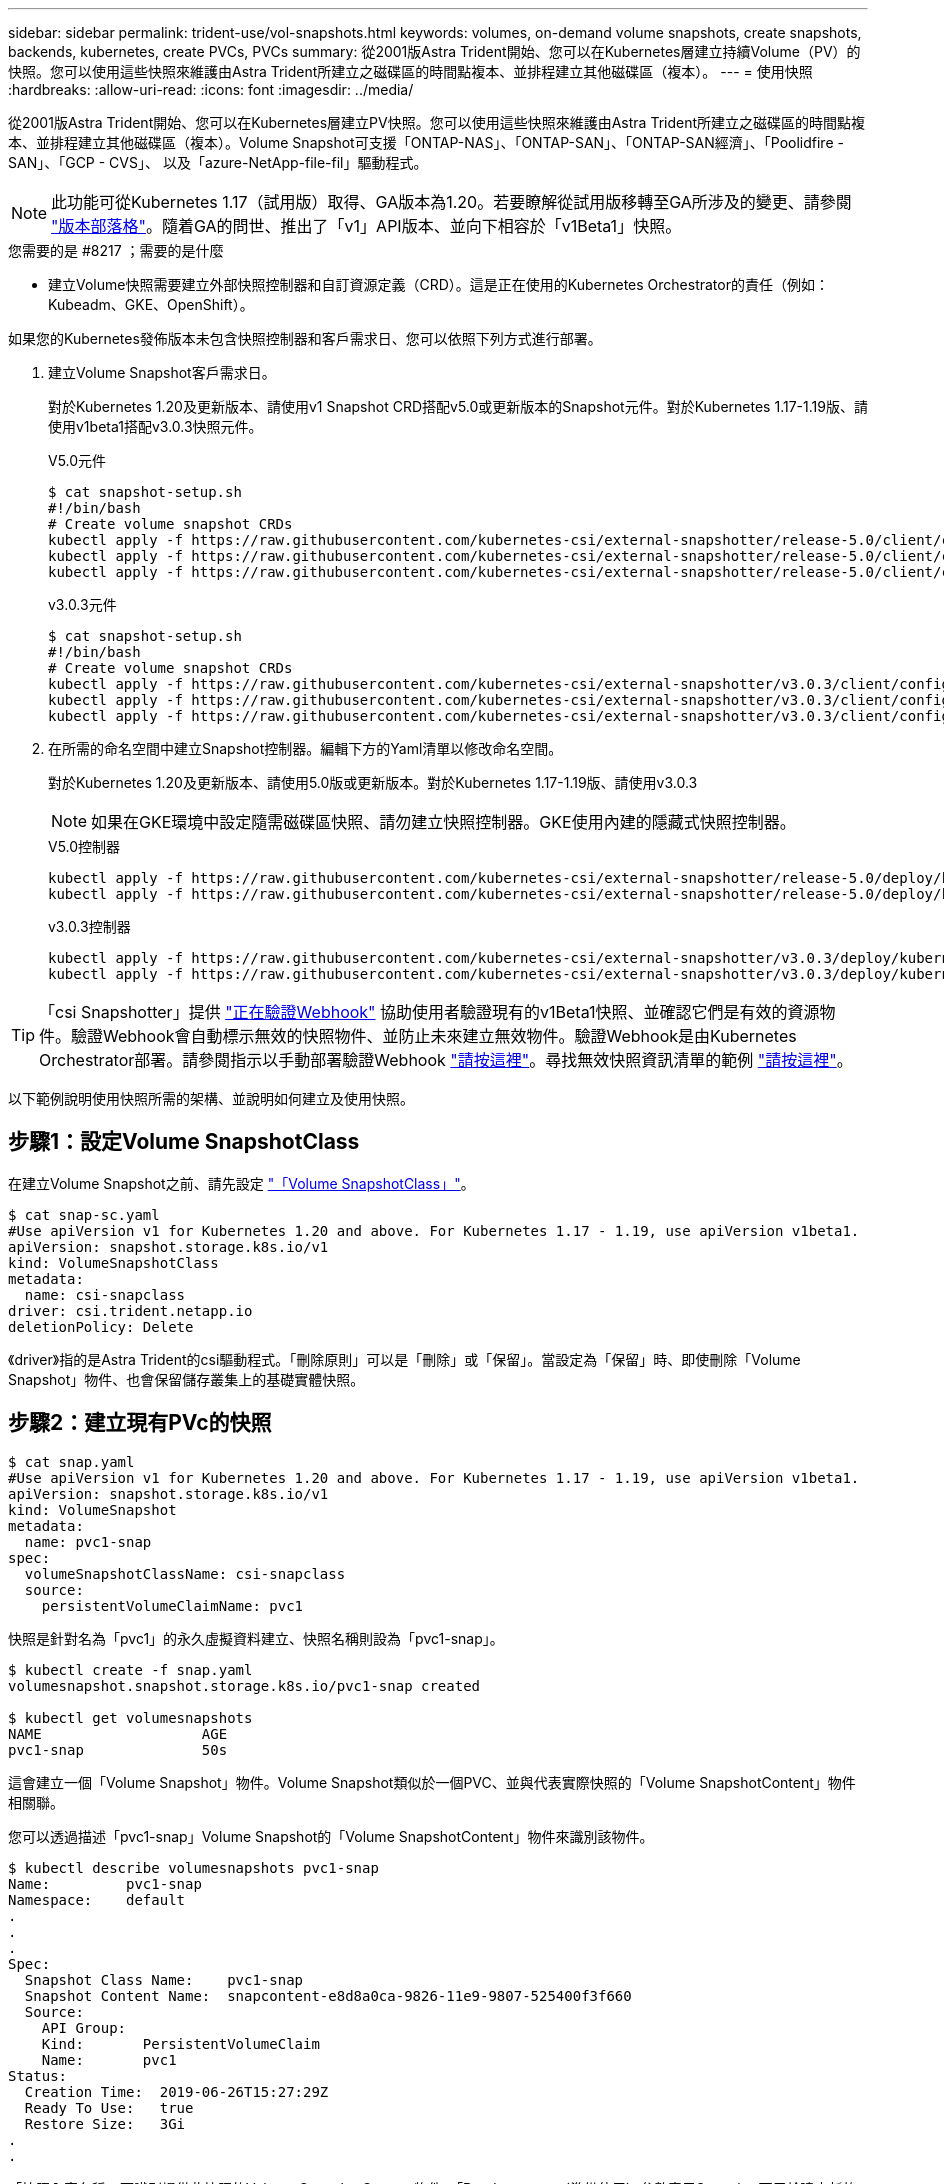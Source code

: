 ---
sidebar: sidebar 
permalink: trident-use/vol-snapshots.html 
keywords: volumes, on-demand volume snapshots, create snapshots, backends, kubernetes, create PVCs, PVCs 
summary: 從2001版Astra Trident開始、您可以在Kubernetes層建立持續Volume（PV）的快照。您可以使用這些快照來維護由Astra Trident所建立之磁碟區的時間點複本、並排程建立其他磁碟區（複本）。 
---
= 使用快照
:hardbreaks:
:allow-uri-read: 
:icons: font
:imagesdir: ../media/


從2001版Astra Trident開始、您可以在Kubernetes層建立PV快照。您可以使用這些快照來維護由Astra Trident所建立之磁碟區的時間點複本、並排程建立其他磁碟區（複本）。Volume Snapshot可支援「ONTAP-NAS」、「ONTAP-SAN」、「ONTAP-SAN經濟」、「Poolidfire - SAN」、「GCP - CVS」、 以及「azure-NetApp-file-fil」驅動程式。


NOTE: 此功能可從Kubernetes 1.17（試用版）取得、GA版本為1.20。若要瞭解從試用版移轉至GA所涉及的變更、請參閱 https://kubernetes.io/blog/2020/12/10/kubernetes-1.20-volume-snapshot-moves-to-ga/["版本部落格"^]。隨着GA的問世、推出了「v1」API版本、並向下相容於「v1Beta1」快照。

.您需要的是 #8217 ；需要的是什麼
* 建立Volume快照需要建立外部快照控制器和自訂資源定義（CRD）。這是正在使用的Kubernetes Orchestrator的責任（例如：Kubeadm、GKE、OpenShift）。


如果您的Kubernetes發佈版本未包含快照控制器和客戶需求日、您可以依照下列方式進行部署。

. 建立Volume Snapshot客戶需求日。
+
對於Kubernetes 1.20及更新版本、請使用v1 Snapshot CRD搭配v5.0或更新版本的Snapshot元件。對於Kubernetes 1.17-1.19版、請使用v1beta1搭配v3.0.3快照元件。

+
[role="tabbed-block"]
====
.V5.0元件
--
[source, yaml]
----
$ cat snapshot-setup.sh
#!/bin/bash
# Create volume snapshot CRDs
kubectl apply -f https://raw.githubusercontent.com/kubernetes-csi/external-snapshotter/release-5.0/client/config/crd/snapshot.storage.k8s.io_volumesnapshotclasses.yaml
kubectl apply -f https://raw.githubusercontent.com/kubernetes-csi/external-snapshotter/release-5.0/client/config/crd/snapshot.storage.k8s.io_volumesnapshotcontents.yaml
kubectl apply -f https://raw.githubusercontent.com/kubernetes-csi/external-snapshotter/release-5.0/client/config/crd/snapshot.storage.k8s.io_volumesnapshots.yaml
----
--
.v3.0.3元件
--
[source, yaml]
----
$ cat snapshot-setup.sh
#!/bin/bash
# Create volume snapshot CRDs
kubectl apply -f https://raw.githubusercontent.com/kubernetes-csi/external-snapshotter/v3.0.3/client/config/crd/snapshot.storage.k8s.io_volumesnapshotclasses.yaml
kubectl apply -f https://raw.githubusercontent.com/kubernetes-csi/external-snapshotter/v3.0.3/client/config/crd/snapshot.storage.k8s.io_volumesnapshotcontents.yaml
kubectl apply -f https://raw.githubusercontent.com/kubernetes-csi/external-snapshotter/v3.0.3/client/config/crd/snapshot.storage.k8s.io_volumesnapshots.yaml
----
--
====
. 在所需的命名空間中建立Snapshot控制器。編輯下方的Yaml清單以修改命名空間。
+
對於Kubernetes 1.20及更新版本、請使用5.0版或更新版本。對於Kubernetes 1.17-1.19版、請使用v3.0.3

+

NOTE: 如果在GKE環境中設定隨需磁碟區快照、請勿建立快照控制器。GKE使用內建的隱藏式快照控制器。

+
[role="tabbed-block"]
====
.V5.0控制器
--
[source, yaml]
----
kubectl apply -f https://raw.githubusercontent.com/kubernetes-csi/external-snapshotter/release-5.0/deploy/kubernetes/snapshot-controller/rbac-snapshot-controller.yaml
kubectl apply -f https://raw.githubusercontent.com/kubernetes-csi/external-snapshotter/release-5.0/deploy/kubernetes/snapshot-controller/setup-snapshot-controller.yaml
----
--
.v3.0.3控制器
--
[source, yaml]
----
kubectl apply -f https://raw.githubusercontent.com/kubernetes-csi/external-snapshotter/v3.0.3/deploy/kubernetes/snapshot-controller/rbac-snapshot-controller.yaml
kubectl apply -f https://raw.githubusercontent.com/kubernetes-csi/external-snapshotter/v3.0.3/deploy/kubernetes/snapshot-controller/setup-snapshot-controller.yaml
----
--
====



TIP: 「csi Snapshotter」提供 https://github.com/kubernetes-csi/external-snapshotter#validating-webhook["正在驗證Webhook"^] 協助使用者驗證現有的v1Beta1快照、並確認它們是有效的資源物件。驗證Webhook會自動標示無效的快照物件、並防止未來建立無效物件。驗證Webhook是由Kubernetes Orchestrator部署。請參閱指示以手動部署驗證Webhook https://github.com/kubernetes-csi/external-snapshotter/blob/release-3.0/deploy/kubernetes/webhook-example/README.md["請按這裡"^]。尋找無效快照資訊清單的範例 https://github.com/kubernetes-csi/external-snapshotter/tree/release-3.0/examples/kubernetes["請按這裡"^]。

以下範例說明使用快照所需的架構、並說明如何建立及使用快照。



== 步驟1：設定Volume SnapshotClass

在建立Volume Snapshot之前、請先設定 link:../trident-reference/objects.html["「Volume SnapshotClass」"^]。

[listing]
----
$ cat snap-sc.yaml
#Use apiVersion v1 for Kubernetes 1.20 and above. For Kubernetes 1.17 - 1.19, use apiVersion v1beta1.
apiVersion: snapshot.storage.k8s.io/v1
kind: VolumeSnapshotClass
metadata:
  name: csi-snapclass
driver: csi.trident.netapp.io
deletionPolicy: Delete
----
《driver》指的是Astra Trident的csi驅動程式。「刪除原則」可以是「刪除」或「保留」。當設定為「保留」時、即使刪除「Volume Snapshot」物件、也會保留儲存叢集上的基礎實體快照。



== 步驟2：建立現有PVc的快照

[listing]
----
$ cat snap.yaml
#Use apiVersion v1 for Kubernetes 1.20 and above. For Kubernetes 1.17 - 1.19, use apiVersion v1beta1.
apiVersion: snapshot.storage.k8s.io/v1
kind: VolumeSnapshot
metadata:
  name: pvc1-snap
spec:
  volumeSnapshotClassName: csi-snapclass
  source:
    persistentVolumeClaimName: pvc1
----
快照是針對名為「pvc1」的永久虛擬資料建立、快照名稱則設為「pvc1-snap」。

[listing]
----
$ kubectl create -f snap.yaml
volumesnapshot.snapshot.storage.k8s.io/pvc1-snap created

$ kubectl get volumesnapshots
NAME                   AGE
pvc1-snap              50s
----
這會建立一個「Volume Snapshot」物件。Volume Snapshot類似於一個PVC、並與代表實際快照的「Volume SnapshotContent」物件相關聯。

您可以透過描述「pvc1-snap」Volume Snapshot的「Volume SnapshotContent」物件來識別該物件。

[listing]
----
$ kubectl describe volumesnapshots pvc1-snap
Name:         pvc1-snap
Namespace:    default
.
.
.
Spec:
  Snapshot Class Name:    pvc1-snap
  Snapshot Content Name:  snapcontent-e8d8a0ca-9826-11e9-9807-525400f3f660
  Source:
    API Group:
    Kind:       PersistentVolumeClaim
    Name:       pvc1
Status:
  Creation Time:  2019-06-26T15:27:29Z
  Ready To Use:   true
  Restore Size:   3Gi
.
.
----
「快照內容名稱」可識別提供此快照的Volume SnapshotContent物件。「Ready to use」（準備使用）參數表示Snapshot可用於建立新的PVc。



== 步驟3：從Volume Snapshot建立PVCS

請參閱下列範例、瞭解如何使用快照建立永久虛擬資料：

[listing]
----
$ cat pvc-from-snap.yaml
apiVersion: v1
kind: PersistentVolumeClaim
metadata:
  name: pvc-from-snap
spec:
  accessModes:
    - ReadWriteOnce
  storageClassName: golden
  resources:
    requests:
      storage: 3Gi
  dataSource:
    name: pvc1-snap
    kind: VolumeSnapshot
    apiGroup: snapshot.storage.k8s.io
----
「Data來源」顯示、必須使用名為「pvc1-snap」的Volume Snapshot建立PVc作為資料來源。這會指示Astra Trident從快照建立一個永久虛擬資料。建立好永久虛擬基礎架構之後、就能將它附加到Pod上、就像使用任何其他永久虛擬基礎架構一樣使用。


NOTE: 刪除具有相關快照的持續Volume時、對應的Trident Volume會更新為「刪除狀態」。若要刪除Astra Trident磁碟區、則應移除該磁碟區的快照。



== 如需詳細資訊、請參閱

* link:../trident-concepts/snapshots.html["Volume快照"^]
* link:../trident-reference/objects.html["「Volume SnapshotClass」"^]

